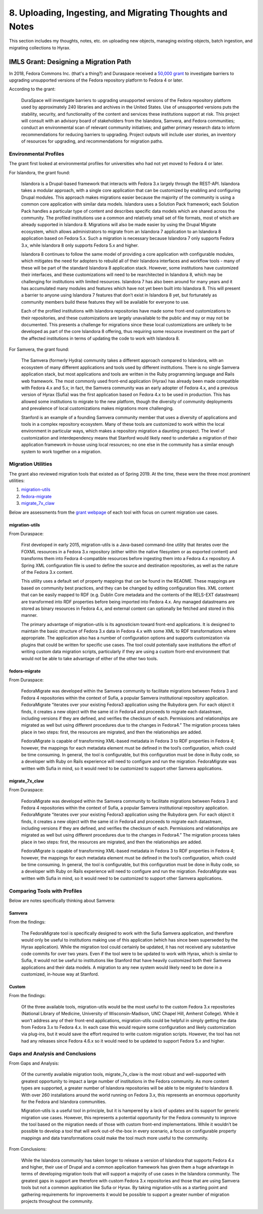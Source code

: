 8. Uploading, Ingesting, and Migrating Thoughts and Notes
=========================================================

This section includes my thoughts, notes, etc. on uploading new objects, managing existing objects, batch ingestion, and
migrating collections to Hyrax.

IMLS Grant: Designing a Migration Path
--------------------------------------

In 2018, Fedora Commons Inc. (that's a thing?) and Duraspace received a `50,000 grant <https://www.imls.gov/grants/awarded/lg-72-18-0204-18>`_
to investigate barriers to upgrading unsupported versions of the Fedora repository platform to Fedora 4 or later.

According to the grant:

    DuraSpace will investigate barriers to upgrading unsupported versions of the Fedora repository platform used by approximately 240 libraries and archives in the United States. Use of unsupported versions puts the stability, security, and functionality of the content and services these institutions support at risk. This project will consult with an advisory board of stakeholders from the Islandora, Samvera, and Fedora communities; conduct an environmental scan of relevant community initiatives; and gather primary research data to inform recommendations for reducing barriers to upgrading. Project outputs will include user stories, an inventory of resources for upgrading, and recommendations for migration paths.

======================
Environmental Profiles
======================

The grant first looked at environmental profiles for universities who had not yet moved to Fedora 4 or later.

For Islandora, the grant found:

    Islandora is a Drupal-based framework that interacts with Fedora 3.x largely through the REST-API. Islandora takes a modular approach, with a single core application that can be customized by enabling and configuring Drupal modules. This approach makes migrations easier because the majority of the community is using a common core application with similar data models. Islandora uses a Solution Pack framework; each Solution Pack handles a particular type of content and describes specific data models which are shared across the community. The profiled institutions use a common and relatively small set of file formats, most of which are already supported in Islandora 8.  Migrations will also be made easier by using the Drupal Migrate ecosystem, which allows administrators to migrate from an Islandora 7 application to an Islandora 8 application based on Fedora 5.x.  Such a migration is necessary because Islandora 7 only supports Fedora 3.x, while Islandora 8 only supports Fedora 5.x and higher.

    Islandora 8 continues to follow the same model of providing a core application with configurable modules, which mitigates the need for adopters to rebuild all of their Islandora interfaces and workflow tools - many of these will be part of the standard Islandora 8 application stack. However, some institutions have customized their interfaces, and these customizations will need to be rearchitected in Islandora 8, which may be challenging for institutions with limited resources. Islandora 7 has also been around for many years and it has accumulated many modules and features which have not yet been built into Islandora 8. This will present a barrier to anyone using Islandora 7 features that don’t exist in Islandora 8 yet, but fortunately as community members build these features they will be available for everyone to use.

    Each of the profiled institutions with Islandora repositories have made some front-end customizations to their repositories, and these customizations are largely unavailable to the public and may or may not be documented. This presents a challenge for migrations since these local customizations are unlikely to be developed as part of the core Islandora 8 offering, thus requiring some resource investment on the part of the affected institutions in terms of updating the code to work with Islandora 8.

For Samvera, the grant found:

    The Samvera (formerly Hydra) community takes a different approach compared to Islandora, with an ecosystem of many different applications and tools used by different institutions. There is no single Samvera application stack, but most applications and tools are written in the Ruby programming language and Rails web framework. The most commonly used front-end application (Hyrax) has already been made compatible with Fedora 4.x and 5.x; in fact, the Samvera community was an early adopter of Fedora 4.x, and a previous version of Hyrax (Sufia) was the first application based on Fedora 4.x to be used in production. This has allowed some institutions to migrate to the new platform, though the diversity of community deployments and prevalence of local customizations makes migrations more challenging.

    Stanford is an example of a founding Samvera community member that uses a diversity of applications and tools in a complex repository ecosystem. Many of these tools are customized to work within the local environment in particular ways, which makes a repository migration a daunting prospect. The level of customization and interdependency means that Stanford would likely need to undertake a migration of their application framework in-house using local resources; no one else in the community has a similar enough system to work together on a migration.

===================
Migration Utilities
===================

The grant also reviewed migration tools that existed as of Spring 2019. At the time, these were the three most prominent utilities:

1. `migration-utils <https://github.com/fcrepo4-exts/migration-utils>`_
2. `fedora-migrate <https://github.com/samvera-labs/fedora-migrate>`_
3. `migrate_7x_claw <https://github.com/Islandora-Devops/migrate_7x_claw>`_

Below are assessments from the `grant webpage <https://wiki.lyrasis.org/display/FF/Designing+a+Migration+Path+-+Migration+Tool+Review>`_
of each tool with focus on current migration use cases.

---------------
migration-utils
---------------

From Duraspace:

    First developed in early 2015, migration-utils is a Java-based command-line utility that iterates over the FOXML resources in a Fedora 3.x repository (either within the native filesystem or as exported content) and transforms them into Fedora 4-compatible resources before ingesting them into a Fedora 4.x repository. A Spring XML configuration file is used to define the source and destination repositories, as well as the nature of the Fedora 3.x content.

    This utility uses a default set of property mappings that can be found in the README. These mappings are based on community best practices, and they can be changed by editing configuration files. XML content that can be easily mapped to RDF (e.g. Dublin Core metadata and the contents of the RELS-EXT datastream) are transformed into RDF properties before being imported into Fedora 4.x. Any managed datastreams are stored as binary resources in Fedora 4.x, and external content can optionally be fetched and stored in this manner.

    The primary advantage of migration-utils is its agnosticism toward front-end applications. It is designed to maintain the basic structure of Fedora 3.x data in Fedora 4.x with some XML to RDF transformations where appropriate. The application also has a number of configuration options and supports customization via plugins that could be written for specific use cases. The tool could potentially save institutions the effort of writing custom data migration scripts, particularly if they are using a custom front-end environment that would not be able to take advantage of either of the other two tools.

--------------
fedora-migrate
--------------

From Duraspace:

    FedoraMigrate was developed within the Samvera community to facilitate migrations between Fedora 3 and Fedora 4 repositories within the context of Sufia, a popular Samvera institutional repository application. FedoraMigrate “iterates over your existing Fedora3 application using the Rubydora gem. For each object it finds, it creates a new object with the same id in Fedora4 and proceeds to migrate each datastream, including versions if they are defined, and verifies the checksum of each. Permissions and relationships are migrated as well but using different procedures due to the changes in Fedora4.” The migration process takes place in two steps: first, the resources are migrated, and then the relationships are added.

    FedoraMigrate is capable of transforming XML-based metadata in Fedora 3 to RDF properties in Fedora 4; however, the mappings for each metadata element must be defined in the tool’s configuration, which could be time consuming. In general, the tool is configurable, but this configuration must be done in Ruby code, so a developer with Ruby on Rails experience will need to configure and run the migration. FedoraMigrate was written with Sufia in mind, so it would need to be customized to support other Samvera applications.

---------------
migrate_7x_claw
---------------

From Duraspace:

    FedoraMigrate was developed within the Samvera community to facilitate migrations between Fedora 3 and Fedora 4 repositories within the context of Sufia, a popular Samvera institutional repository application. FedoraMigrate “iterates over your existing Fedora3 application using the Rubydora gem. For each object it finds, it creates a new object with the same id in Fedora4 and proceeds to migrate each datastream, including versions if they are defined, and verifies the checksum of each. Permissions and relationships are migrated as well but using different procedures due to the changes in Fedora4.” The migration process takes place in two steps: first, the resources are migrated, and then the relationships are added.

    FedoraMigrate is capable of transforming XML-based metadata in Fedora 3 to RDF properties in Fedora 4; however, the mappings for each metadata element must be defined in the tool’s configuration, which could be time consuming. In general, the tool is configurable, but this configuration must be done in Ruby code, so a developer with Ruby on Rails experience will need to configure and run the migration. FedoraMigrate was written with Sufia in mind, so it would need to be customized to support other Samvera applications.

=============================
Comparing Tools with Profiles
=============================

Below are notes specifically thinking about Samvera:

-------
Samvera
-------

From the findings:

    The FedoraMigrate tool is specifically designed to work with the Sufia Samvera application, and therefore would only be useful to institutions making use of this application (which has since been superseded by the Hyrax application). While the migration tool could certainly be updated, it has not received any substantive code commits for over two years. Even if the tool were to be updated to work with Hyrax, which is similar to Sufia, it would not be useful to institutions like Stanford that have heavily customized both their Samvera applications and their data models. A migration to any new system would likely need to be done in a customized, in-house way at Stanford.

------
Custom
------

From the findings:

    Of the three available tools, migration-utils would be the most useful to the custom Fedora 3.x repositories (National Library of Medicine, University of Wisconsin-Madison, UNC Chapel Hill, Amherst College). While it won’t address any of their front-end applications, migration-utils could be helpful in simply getting the data from Fedora 3.x to Fedora 4.x. In each case this would require some configuration and likely customization via plug-ins, but it would save the effort required to write custom migration scripts. However, the tool has not had any releases since Fedora 4.6.x so it would need to be updated to support Fedora 5.x and higher.

=================================
Gaps and Analysis and Conclusions
=================================

From Gaps and Analysis:

    Of the currently available migration tools, migrate_7x_claw is the most robust and well-supported with greatest opportunity to impact a large number of institutions in the Fedora community. As more content types are supported, a greater number of Islandora repositories will be able to be migrated to Islandora 8. With over 260 installations around the world running on Fedora 3.x, this represents an enormous opportunity for the Fedora and Islandora communities.

    Migration-utils is a useful tool in principle, but it is hampered by a lack of updates and its support for generic migration use cases. However, this represents a potential opportunity for the Fedora community to improve the tool based on the migration needs of those with custom front-end implementations. While it wouldn’t be possible to develop a tool that will work out-of-the-box in every scenario, a focus on configurable property mappings and data transformations could make the tool much more useful to the community.

From Conclusions:

    While the Islandora community has taken longer to release a version of Islandora that supports Fedora 4.x and higher, their use of Drupal and a common application framework has given them a huge advantage in terms of developing migration tools that will support a majority of use cases in the Islandora community. The greatest gaps in support are therefore with custom Fedora 3.x repositories and those that are using Samvera tools but not a common application like Sufia or Hyrax. By taking migration-utils as a starting point and gathering requirements for improvements it would be possible to support a greater number of migration projects throughout the community.
